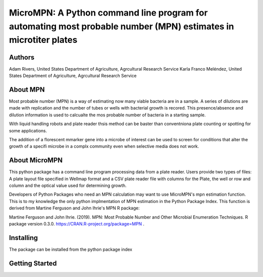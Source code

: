 ==================
MicroMPN: A Python command line program for automating most probable number (MPN) estimates in microtiter plates 
==================

Authors
------------------
Adam Rivers, United States Department of Agriculture, Agrcultural Research Service
Karla Franco Meléndez, United States Department of Agriculture, Agrcultural Research Service


About MPN
------------------
Most probable number (MPN) is a  way of estimating now many viable bacteria are in a sample. 
A series of dilutions are made with replication and the  number of  tubes  or wells with bacterial growth is recored.
This presence/absence and dilution information is used to calcualte the mos probable number of bacteria in a starting sample.

With liquid handling robots and plate reader thsis method can be baster than conventniona plate counting or 
spotting for some applications. 

The addition of a florescent mmarker gene into a microbe of interest can be 
used to screen for conditions that alter the growth of a specifi microbe in a complx community 
even when selective media does not work.

About MicroMPN
---------------


This python package has a command line program processing data from a plate reader. Users provide two types of files: 
A plate layout file specified in Wellmap format and a  CSV plate reader file with columns for the Plate, 
the well or row and column and the optical value used for determining growth.


Developers of Python Packages 
who need an MPN calculation may want to use MicroMPN's mpn estimation function.
This is to my knowledge the only python implmentation of MPN estimation in the Python Package Index.
This function is derived from Martine Ferguson and John Ihrie's MPN R package:

Martine Ferguson and John Ihrie. (2019). MPN: Most Probable Number and 
Other Microbial Enumeration Techniques. R package version 0.3.0. https://CRAN.R-project.org/package=MPN .

Installing
---------------

The package can be installed from the python package index 

..  code-block:: bash
    pip install micrompn


Getting Started
---------------

